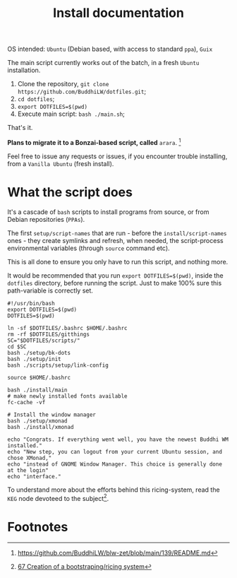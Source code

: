#+TITLE: Install documentation

OS intended: =Ubuntu= (Debian based, with access to standard =ppa=), =Guix=

The main script currently works out of the batch, in a fresh =Ubuntu= installation.

1. Clone the repository, =git clone https://github.com/BuddhiLW/dotfiles.git=;
2. =cd dotfiles=;
3. =export DOTFILES=$(pwd)=
4. Execute main script: =bash ./main.sh=;

That's it.

**Plans to migrate it to a Bonzai-based script, called** =arara=. [fn:3]

Feel free to issue any requests or issues, if you encounter trouble installing, from a =Vanilla Ubuntu= (fresh install).

* What the script does
It's a cascade of =bash= scripts to install programs from source, or from Debian repositories (=PPAs=).

The first =setup/script-names= that are run - before the =install/script-names= ones - they create symlinks and refresh, when needed, the script-process environmental variables (through =source= command etc).

This is all done to ensure you only have to run this script, and nothing more.

It would be recommended that you run =export DOTFILES=$(pwd)=, inside the =dotfiles= directory, before running the script. Just to make 100% sure this path-variable is correctly set.

# In the future, the script will work both from =Ubuntu= and =Guix=, with no need of telling in which system you are in. You could override the default to =Guix=, even if you are in =Ubuntu=, or any other system, though, imagining you want to try out the *system-install*, by using =Guix=.

#+begin_src shell :tangle ./main.sh
#!/usr/bin/bash
export DOTFILES=$(pwd)
DOTFILES=$(pwd)

ln -sf $DOTFILES/.bashrc $HOME/.bashrc
rm -rf $DOTFILES/gitthings
SC="$DOTFILES/scripts/"
cd $SC
bash ./setup/bk-dots
bash ./setup/init
bash ./scripts/setup/link-config

source $HOME/.bashrc

bash ./install/main
# make newly installed fonts available
fc-cache -vf

# Install the window manager
bash ./setup/xmonad
bash ./install/xmonad

echo "Congrats. If everything went well, you have the newest Buddhi WM installed."
echo "New step, you can logout from your current Ubuntu session, and chose XMonad,"
echo "instead of GNOME Window Manager. This choice is generally done at the login"
echo "interface."
#+end_src

To understand more about the efforts behind this ricing-system, read the =KEG= node devoteed to the subject[fn:1].
# To understand the motive of using the variable =$UBUNTU=, read my =KEG= node[fn:1].

# * Programs and dependencies
# ** KEG
# The =Knowledge Exchange Graph= is developed by =rwxrob=[fn:2]. I will resume it into a way to document yourself and exchange it with other people. It's pretty net, fast and easy-to-use.

# It's where-with I document my thoughts and ideas.

# It's installed as such, after the =go= installation (in =dotfiles/scripts/install/keg=):
# #+begin_src shell :tangle ./scripts/install/keg
# #!/bin/bash

# go install github.com/rwxrob/keg/cmd/keg@latest

# chmod a+rwx $HOME/.local/bin/keg
# #+end_src

# ** TODO Pomodoro

* Footnotes

[fn:1] [[https://github.com/BuddhiLW/blw-zet/tree/main/67][67 Creation of a bootstraping/ricing system]]
[fn:2] [[https://github.com/rwxrob][https://github.com/rwxrob]]
[fn:3] [[https://github.com/BuddhiLW/blw-zet/blob/main/139/README.md]]
